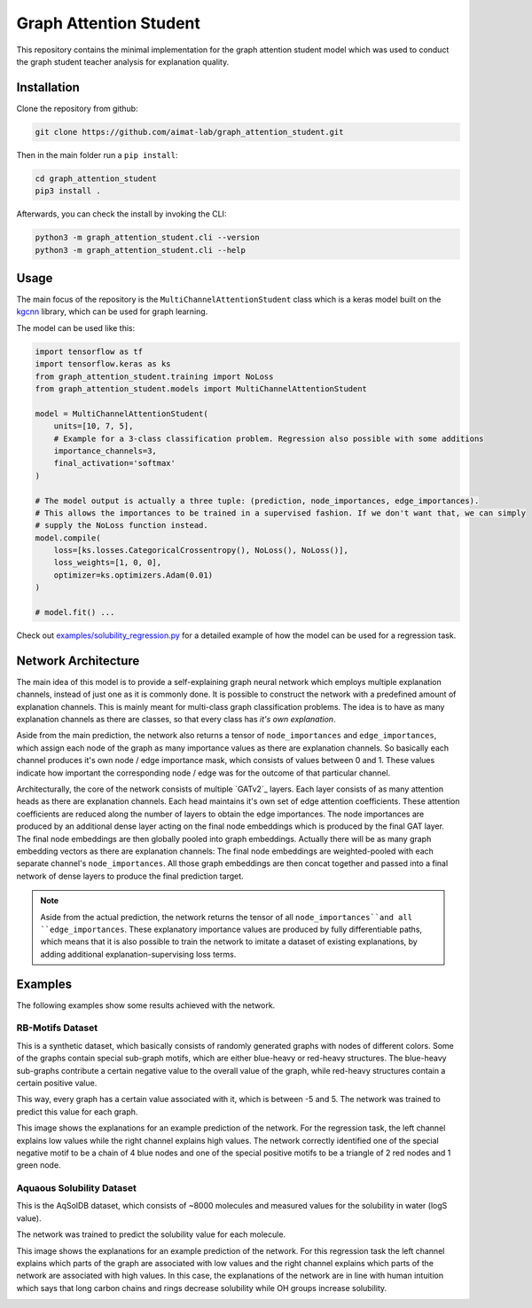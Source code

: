 =======================
Graph Attention Student
=======================

This repository contains the minimal implementation for the graph attention student model which was used
to conduct the graph student teacher analysis for explanation quality.

Installation
============

Clone the repository from github:

.. code-block:: console

    git clone https://github.com/aimat-lab/graph_attention_student.git

Then in the main folder run a ``pip install``:

.. code-block:: console

    cd graph_attention_student
    pip3 install .

Afterwards, you can check the install by invoking the CLI:

.. code-block:: console

    python3 -m graph_attention_student.cli --version
    python3 -m graph_attention_student.cli --help

Usage
=====

The main focus of the repository is the ``MultiChannelAttentionStudent`` class which is a
keras model built on the `kgcnn`_ library, which can be used for graph learning.

The model can be used like this:

.. code-block:: python

    import tensorflow as tf
    import tensorflow.keras as ks
    from graph_attention_student.training import NoLoss
    from graph_attention_student.models import MultiChannelAttentionStudent

    model = MultiChannelAttentionStudent(
        units=[10, 7, 5],
        # Example for a 3-class classification problem. Regression also possible with some additions
        importance_channels=3,
        final_activation='softmax'
    )

    # The model output is actually a three tuple: (prediction, node_importances, edge_importances).
    # This allows the importances to be trained in a supervised fashion. If we don't want that, we can simply
    # supply the NoLoss function instead.
    model.compile(
        loss=[ks.losses.CategoricalCrossentropy(), NoLoss(), NoLoss()],
        loss_weights=[1, 0, 0],
        optimizer=ks.optimizers.Adam(0.01)
    )

    # model.fit() ...

Check out `examples/solubility_regression.py`_ for a detailed example of how the model can be used for a
regression task.

.. _kgcnn: https://github.com/aimat-lab/gcnn_keras
.. _examples/solubility_regression.py: https://github.com/aimat-lab/graph_attention_student/tree/master/graph_attention_student/examples/solubility_regression.py

Network Architecture
====================

.. image:: ./architecture.png
    :width: 800
    :alt: Architecture Overview

The main idea of this model is to provide a self-explaining graph neural network which employs multiple
explanation channels, instead of just one as it is commonly done. It is possible to construct the network
with a predefined amount of explanation channels. This is mainly meant for multi-class graph classification
problems. The idea is to have as many explanation channels as there are classes, so that every class
has *it's own explanation*.

Aside from the main prediction, the
network also returns a tensor of ``node_importances`` and ``edge_importances``, which assign each node of
the graph as many importance values as there are explanation channels. So basically each channel produces
it's own node / edge importance mask, which consists of values between 0 and 1. These values indicate how
important the corresponding node / edge was for the outcome of that particular channel.

Architecturally, the core of the network consists of multiple `GATv2`_ layers. Each layer consists of as many
attention heads as there are explanation channels. Each head maintains it's own set of edge attention
coefficients. These attention coefficients are reduced along the number of layers to obtain the edge
importances. The node importances are produced by an additional dense layer acting on the final node
embeddings which is produced by the final GAT layer. The final node embeddings are then globally pooled into
graph embeddings. Actually there will be as many graph embedding vectors as there are explanation channels:
The final node embeddings are weighted-pooled with each separate channel's ``node_importances``. All those
graph embeddings are then concat together and passed into a final network of dense layers to produce the
final prediction target.

.. note::

    Aside from the actual prediction, the network returns the tensor of all ``node_importances``and all
    ``edge_importances``. These explanatory importance values are produced by fully differentiable paths,
    which means that it is also possible to train the network to imitate a dataset of existing explanations,
    by adding additional explanation-supervising loss terms.

.. _`GATv2`: https://github.com/tech-srl/how_attentive_are_gats

Examples
========

The following examples show some results achieved with the network.

RB-Motifs Dataset
-----------------

This is a synthetic dataset, which basically consists of randomly generated graphs with nodes of different
colors. Some of the graphs contain special sub-graph motifs, which are either blue-heavy or red-heavy
structures. The blue-heavy sub-graphs contribute a certain negative value to the overall value of the graph,
while red-heavy structures contain a certain positive value.

This way, every graph has a certain value associated with it, which is between -5 and 5. The network was
trained to predict this value for each graph.

This image shows the explanations for an example prediction of the network. For the regression task, the left
channel explains low values while the right channel explains high values. The network correctly identified
one of the special negative motif to be a chain of 4 blue nodes and one of the special positive motifs to
be a triangle of 2 red nodes and 1 green node.

.. image:: rb_motifs_example.png
    :width: 800
    :alt: Rb-Motifs Example

Aquaous Solubility Dataset
--------------------------

This is the AqSolDB dataset, which consists of ~8000 molecules and measured values for the solubility in
water (logS value).

The network was trained to predict the solubility value for each molecule.

This image shows the explanations for an example prediction of the network. For this regression task the
left channel explains which parts of the graph are associated with low values and the right channel
explains which parts of the network are associated with high values. In this case, the explanations of the
network are in line with human intuition which says that long carbon chains and rings decrease solubility
while OH groups increase solubility.

.. image:: solubility_example.png

.. _`GATv2`: https://www.nature.com/articles/s41597-019-0151-1

